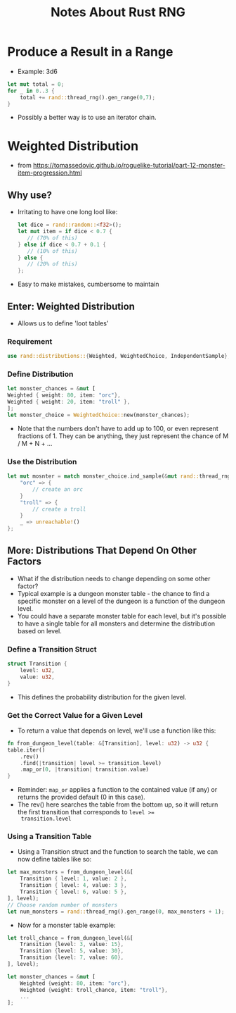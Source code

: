 #+TITLE: Notes About Rust RNG

* Produce a Result in a Range
- Example: 3d6
#+BEGIN_SRC rust
let mut total = 0;
for _ in 0..3 {
    total += rand::thread_rng().gen_range(0,7);
}
#+END_SRC
- Possibly a better way is to use an iterator chain.


* Weighted Distribution
- from https://tomassedovic.github.io/roguelike-tutorial/part-12-monster-item-progression.html
** Why use?
- Irritating to have one long lool like:
  #+BEGIN_SRC rust
  let dice = rand::random::<f32>();
  let mut item = if dice < 0.7 {
     // (70% of this)
  } else if dice < 0.7 + 0.1 {
     // (10% of this)
  } else {
     // (20% of this)
  };
  #+END_SRC
- Easy to make mistakes, cumbersome to maintain

** Enter: Weighted Distribution
- Allows us to define 'loot tables'
*** Requirement
#+BEGIN_SRC rust
use rand::distributions::{Weighted, WeightedChoice, IndependentSample};
#+END_SRC
*** Define Distribution
#+BEGIN_SRC rust
let monster_chances = &mut [
Weighted { weight: 80, item: "orc"},
Weighted { weight: 20, item: "troll" },
];
let monster_choice = WeightedChoice::new(monster_chances);
#+END_SRC
- Note that the numbers don't have to add up to 100, or even represent
  fractions of 1.  They can be anything, they just represent the
  chance of M / M + N + ...
*** Use the Distribution
#+BEGIN_SRC rust
let mut mosnter = match monster_choice.ind_sample(&mut rand::thread_rng()) {
    "orc" => {
        // create an orc
    }
    "troll" => {
        // create a troll
    }
    _ => unreachable!()
};
#+END_SRC
**  More: Distributions That Depend On Other Factors
- What if the distribution needs to change depending on some other
  factor?
- Typical example is a dungeon monster table - the chance to find a
  specific monster on a level of the dungeon is a function of the
  dungeon level.
- You could have a separate monster table for each level, but it's
  possible to have a single table for all monsters and determine the
  distribution based on level.
*** Define a Transition Struct
#+BEGIN_SRC rust
struct Transition {
    level: u32,
    value: u32,
}
#+END_SRC
- This defines the probability distribution for the given level.
*** Get the Correct Value for a Given Level
- To return a value that depends on level, we'll use a function like this:
#+BEGIN_SRC rust
fn from_dungeon_level(table: &[Transition], level: u32) -> u32 {
table.iter()
    .rev()
    .find(|transition| level >= transition.level)
    .map_or(0, |transition| transition.value)
}
#+END_SRC
- Reminder: ~map_or~ applies a function to the contained value (if any)
  or returns the provided default (0 in this case).
- The rev() here searches the table from the bottom up, so it will
  return the first transition that corresponds to ~level >=
  transition.level~
*** Using a Transition Table
- Using a Transition struct and the function to search the table, we
  can now define tables like so:
#+BEGIN_SRC rust
let max_monsters = from_dungeon_level(&[
    Transition { level: 1, value: 2 },
    Transition { level: 4, value: 3 },
    Transition { level: 6, value: 5 },
], level);
// Choose random number of monsters
let num_monsters = rand::thread_rng().gen_range(0, max_monsters + 1);
#+END_SRC
- Now for a monster table example:
#+BEGIN_SRC rust
let troll_chance = from_dungeon_level(&[
    Transition {level: 3, value: 15},
    Transition {level: 5, value: 30},
    Transition {level: 7, value: 60},
], level);

let monster_chances = &mut [
    Weighted {weight: 80, item: "orc"},
    Weighted {weight: troll_chance, item: "troll"},
    ...
];
#+END_SRC
